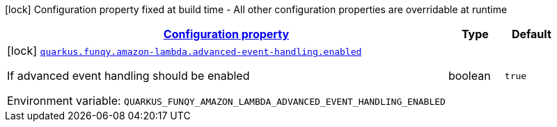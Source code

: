 
:summaryTableId: quarkus-funqy-amazon-lambda-funqy-lambda-config-funqy-amazon-build-time-config
[.configuration-legend]
icon:lock[title=Fixed at build time] Configuration property fixed at build time - All other configuration properties are overridable at runtime
[.configuration-reference, cols="80,.^10,.^10"]
|===

h|[[quarkus-funqy-amazon-lambda-funqy-lambda-config-funqy-amazon-build-time-config_configuration]]link:#quarkus-funqy-amazon-lambda-funqy-lambda-config-funqy-amazon-build-time-config_configuration[Configuration property]

h|Type
h|Default

a|icon:lock[title=Fixed at build time] [[quarkus-funqy-amazon-lambda-funqy-lambda-config-funqy-amazon-build-time-config_quarkus-funqy-amazon-lambda-advanced-event-handling-enabled]]`link:#quarkus-funqy-amazon-lambda-funqy-lambda-config-funqy-amazon-build-time-config_quarkus-funqy-amazon-lambda-advanced-event-handling-enabled[quarkus.funqy.amazon-lambda.advanced-event-handling.enabled]`


[.description]
--
If advanced event handling should be enabled

ifdef::add-copy-button-to-env-var[]
Environment variable: env_var_with_copy_button:+++QUARKUS_FUNQY_AMAZON_LAMBDA_ADVANCED_EVENT_HANDLING_ENABLED+++[]
endif::add-copy-button-to-env-var[]
ifndef::add-copy-button-to-env-var[]
Environment variable: `+++QUARKUS_FUNQY_AMAZON_LAMBDA_ADVANCED_EVENT_HANDLING_ENABLED+++`
endif::add-copy-button-to-env-var[]
--|boolean 
|`true`

|===